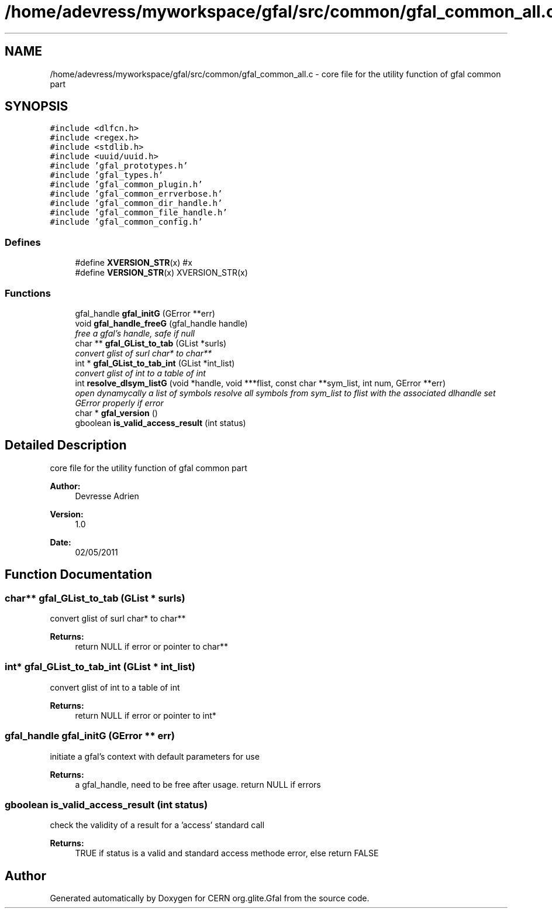 .TH "/home/adevress/myworkspace/gfal/src/common/gfal_common_all.c" 3 "10 Nov 2011" "Version 2.0.1" "CERN org.glite.Gfal" \" -*- nroff -*-
.ad l
.nh
.SH NAME
/home/adevress/myworkspace/gfal/src/common/gfal_common_all.c \- core file for the utility function of gfal common part 
.SH SYNOPSIS
.br
.PP
\fC#include <dlfcn.h>\fP
.br
\fC#include <regex.h>\fP
.br
\fC#include <stdlib.h>\fP
.br
\fC#include <uuid/uuid.h>\fP
.br
\fC#include 'gfal_prototypes.h'\fP
.br
\fC#include 'gfal_types.h'\fP
.br
\fC#include 'gfal_common_plugin.h'\fP
.br
\fC#include 'gfal_common_errverbose.h'\fP
.br
\fC#include 'gfal_common_dir_handle.h'\fP
.br
\fC#include 'gfal_common_file_handle.h'\fP
.br
\fC#include 'gfal_common_config.h'\fP
.br

.SS "Defines"

.in +1c
.ti -1c
.RI "#define \fBXVERSION_STR\fP(x)   #x"
.br
.ti -1c
.RI "#define \fBVERSION_STR\fP(x)   XVERSION_STR(x)"
.br
.in -1c
.SS "Functions"

.in +1c
.ti -1c
.RI "gfal_handle \fBgfal_initG\fP (GError **err)"
.br
.ti -1c
.RI "void \fBgfal_handle_freeG\fP (gfal_handle handle)"
.br
.RI "\fIfree a gfal's handle, safe if null \fP"
.ti -1c
.RI "char ** \fBgfal_GList_to_tab\fP (GList *surls)"
.br
.RI "\fIconvert glist of surl char* to char** \fP"
.ti -1c
.RI "int * \fBgfal_GList_to_tab_int\fP (GList *int_list)"
.br
.RI "\fIconvert glist of int to a table of int \fP"
.ti -1c
.RI "int \fBresolve_dlsym_listG\fP (void *handle, void ***flist, const char **sym_list, int num, GError **err)"
.br
.RI "\fIopen dynamycally a list of symbols resolve all symbols from sym_list to flist with the associated dlhandle set GError properly if error \fP"
.ti -1c
.RI "char * \fBgfal_version\fP ()"
.br
.ti -1c
.RI "gboolean \fBis_valid_access_result\fP (int status)"
.br
.in -1c
.SH "Detailed Description"
.PP 
core file for the utility function of gfal common part 

\fBAuthor:\fP
.RS 4
Devresse Adrien 
.RE
.PP
\fBVersion:\fP
.RS 4
1.0 
.RE
.PP
\fBDate:\fP
.RS 4
02/05/2011 
.RE
.PP

.SH "Function Documentation"
.PP 
.SS "char** gfal_GList_to_tab (GList * surls)"
.PP
convert glist of surl char* to char** 
.PP
\fBReturns:\fP
.RS 4
return NULL if error or pointer to char** 
.RE
.PP

.SS "int* gfal_GList_to_tab_int (GList * int_list)"
.PP
convert glist of int to a table of int 
.PP
\fBReturns:\fP
.RS 4
return NULL if error or pointer to int* 
.RE
.PP

.SS "gfal_handle gfal_initG (GError ** err)"
.PP
initiate a gfal's context with default parameters for use 
.PP
\fBReturns:\fP
.RS 4
a gfal_handle, need to be free after usage. return NULL if errors 
.RE
.PP

.SS "gboolean is_valid_access_result (int status)"
.PP
check the validity of a result for a 'access' standard call 
.PP
\fBReturns:\fP
.RS 4
TRUE if status is a valid and standard access methode error, else return FALSE 
.RE
.PP

.SH "Author"
.PP 
Generated automatically by Doxygen for CERN org.glite.Gfal from the source code.
